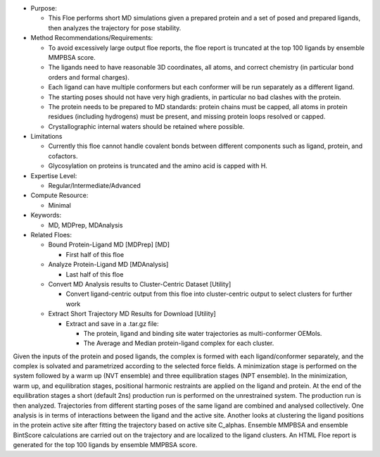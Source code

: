 * Purpose:

  * This Floe performs short MD simulations given a prepared protein and a set of posed
    and prepared ligands, then analyzes the trajectory for pose stability.
* Method Recommendations/Requirements:

  * To avoid excessively large output floe reports, the floe report is
    truncated at the top 100 ligands by ensemble MMPBSA score.
  * The ligands need to have reasonable 3D coordinates, all atoms, and correct
    chemistry (in particular bond orders and formal charges).
  * Each ligand can have multiple conformers but each conformer will be run
    separately as a different ligand.
  * The starting poses should not have very high gradients, in particular
    no bad clashes with the protein.
  * The protein needs to be prepared to MD standards: protein chains must be
    capped, all atoms in protein residues (including hydrogens) must be present,
    and missing protein loops resolved or capped.
  * Crystallographic internal waters should be retained where possible.
* Limitations

  * Currently this floe cannot handle covalent bonds between different components
    such as ligand, protein, and cofactors.
  * Glycosylation on proteins is truncated and the amino acid is capped with H.
* Expertise Level:

  * Regular/Intermediate/Advanced
* Compute Resource:

  * Minimal
* Keywords:

  * MD, MDPrep, MDAnalysis
* Related Floes:

  * Bound Protein-Ligand MD [MDPrep] [MD]

    * First half of this floe
  * Analyze Protein-Ligand MD [MDAnalysis]

    * Last half of this floe
  * Convert MD Analysis results to Cluster-Centric Dataset [Utility]

    * Convert ligand-centric output from this floe into cluster-centric
      output to select clusters for further work
  * Extract Short Trajectory MD Results for Download [Utility]

    * Extract and save in a .tar.gz file:

      * The protein, ligand and binding site water trajectories as
        multi-conformer OEMols.
      * The Average and Median protein-ligand complex for each cluster.

Given the inputs of the protein and posed ligands,
the complex is formed with each ligand/conformer
separately, and the complex is solvated and parametrized according to the
selected force fields. A minimization stage is performed on the system followed
by a warm up (NVT ensemble) and three equilibration stages (NPT ensemble). In the
minimization, warm up, and equilibration stages, positional harmonic restraints are
applied on the ligand and protein. At the end of the equilibration stages a short
(default 2ns) production run is performed on the unrestrained system.
The production run is then analyzed.
Trajectories from different starting poses of the same ligand are combined and
analysed collectively.
One analysis is in terms of interactions between the
ligand and the active site.
Another looks at clustering the ligand positions in the protein active site
after fitting the trajectory based on active site C_alphas.
Ensemble MMPBSA and ensemble BintScore calculations are carried out
on the trajectory and are localized to the ligand clusters.
An HTML Floe report is generated for the top 100 ligands by ensemble MMPBSA score.
